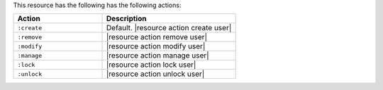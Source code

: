 .. The contents of this file are included in multiple topics.
.. This file should not be changed in a way that hinders its ability to appear in multiple documentation sets.

This resource has the following has the following actions:

.. list-table::
   :widths: 200 300
   :header-rows: 1

   * - Action
     - Description
   * - ``:create``
     - Default. |resource action create user|
   * - ``:remove``
     - |resource action remove user|
   * - ``:modify``
     - |resource action modify user|
   * - ``:manage``
     - |resource action manage user|
   * - ``:lock``
     - |resource action lock user|
   * - ``:unlock``
     - |resource action unlock user|
